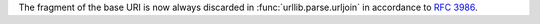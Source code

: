 The fragment of the base URI is now always discarded in :func:`urllib.parse.urljoin` in accordance to :rfc:`3986`.
